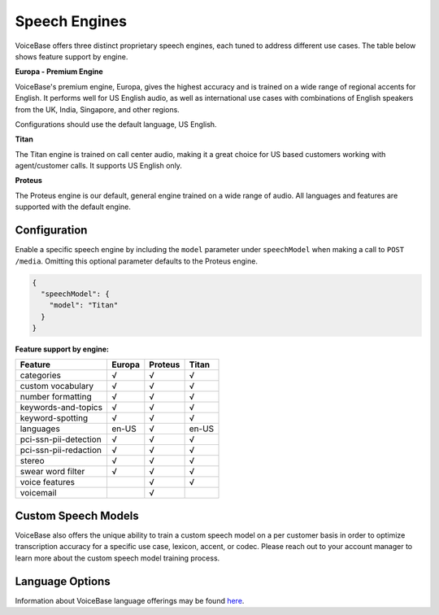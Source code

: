 Speech Engines
==============

VoiceBase offers three distinct proprietary speech engines, each tuned to address different use cases. The table below shows feature support by engine.

**Europa - Premium Engine**

VoiceBase's premium engine, Europa, gives the highest accuracy and is trained on a wide range of regional accents for English. It performs well for US English audio, as well as international use cases with combinations of English speakers from the UK, India, Singapore, and other regions. 

Configurations should use the default language, US English. 

**Titan**

The Titan engine is trained on call center audio, making it a great choice for US based customers working with agent/customer calls. It supports US English only.

**Proteus**

The Proteus engine is our default, general engine trained on a wide range of audio. All languages and features are supported with the default engine.

Configuration 
-------------

Enable a specific speech engine by including the ``model`` parameter under ``speechModel`` when making a call to ``POST /media``. Omitting this optional parameter defaults to the Proteus engine.

.. code:: json


    {
      "speechModel": {
        "model": "Titan"    
      }
    }

**Feature support by engine:**

=====================  ======  ========  ======
Feature                Europa  Proteus   Titan 
=====================  ======  ========  ====== 
categories               √        √        √      
custom vocabulary        √        √        √    
number formatting        √        √        √    
keywords-and-topics      √        √        √       
keyword-spotting         √        √        √     
languages               en-US     √      en-US 
pci-ssn-pii-detection    √        √        √    
pci-ssn-pii-redaction    √        √        √        
stereo                   √        √        √    
swear word filter        √        √        √    
voice features                    √        √    
voicemail                         √            
=====================  ======  ========  ======

Custom Speech Models
--------------------

VoiceBase also offers the unique ability to train a custom speech model on a per customer basis in order to optimize transcription accuracy for a specific use case, lexicon, accent, or codec. Please reach out to your account manager to learn more about the custom speech model training process.

Language Options
----------------

Information about VoiceBase language offerings may be found `here <languages.html>`_.


